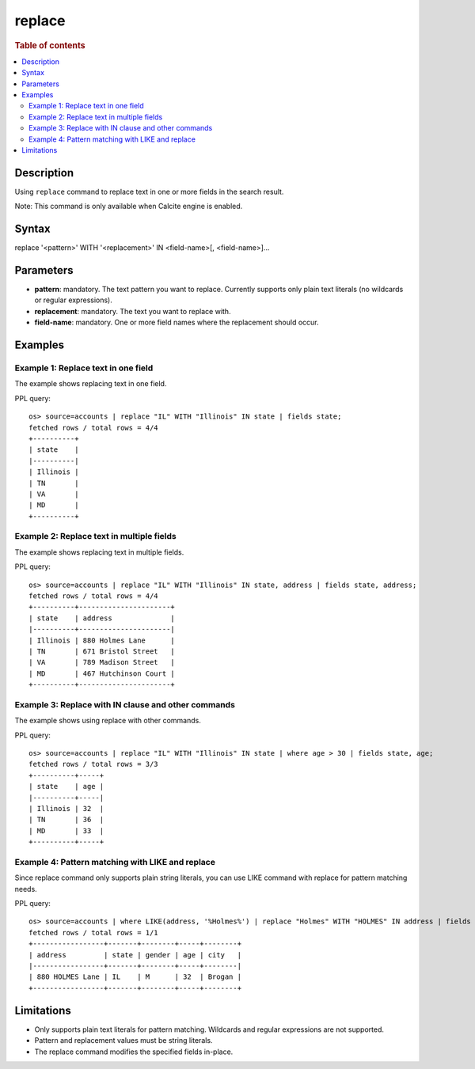 =============
replace
=============

.. rubric:: Table of contents

.. contents::
 :local:
 :depth: 2


Description
============
Using ``replace`` command to replace text in one or more fields in the search result.

Note: This command is only available when Calcite engine is enabled.


Syntax
============
replace '<pattern>' WITH '<replacement>' IN <field-name>[, <field-name>]...


Parameters
==========
* **pattern**: mandatory. The text pattern you want to replace. Currently supports only plain text literals (no wildcards or regular expressions).
* **replacement**: mandatory. The text you want to replace with.
* **field-name**: mandatory. One or more field names where the replacement should occur.


Examples
========

Example 1: Replace text in one field
------------------------------------

The example shows replacing text in one field.

PPL query::

 os> source=accounts | replace "IL" WITH "Illinois" IN state | fields state;
 fetched rows / total rows = 4/4
 +----------+
 | state    |
 |----------|
 | Illinois |
 | TN       |
 | VA       |
 | MD       |
 +----------+


Example 2: Replace text in multiple fields
------------------------------------

The example shows replacing text in multiple fields.

PPL query::

 os> source=accounts | replace "IL" WITH "Illinois" IN state, address | fields state, address;
 fetched rows / total rows = 4/4
 +----------+----------------------+
 | state    | address              |
 |----------+----------------------|
 | Illinois | 880 Holmes Lane      |
 | TN       | 671 Bristol Street   |
 | VA       | 789 Madison Street   |
 | MD       | 467 Hutchinson Court |
 +----------+----------------------+


Example 3: Replace with IN clause and other commands
------------------------------------

The example shows using replace with other commands.

PPL query::

 os> source=accounts | replace "IL" WITH "Illinois" IN state | where age > 30 | fields state, age;
 fetched rows / total rows = 3/3
 +----------+-----+
 | state    | age |
 |----------+-----|
 | Illinois | 32  |
 | TN       | 36  |
 | MD       | 33  |
 +----------+-----+

Example 4: Pattern matching with LIKE and replace
------------------------------------

Since replace command only supports plain string literals, you can use LIKE command with replace for pattern matching needs.

PPL query::

 os> source=accounts | where LIKE(address, '%Holmes%') | replace "Holmes" WITH "HOLMES" IN address | fields address, state, gender, age, city;
 fetched rows / total rows = 1/1
 +-----------------+-------+--------+-----+--------+
 | address         | state | gender | age | city   |
 |-----------------+-------+--------+-----+--------|
 | 880 HOLMES Lane | IL    | M      | 32  | Brogan |
 +-----------------+-------+--------+-----+--------+


Limitations
===========
* Only supports plain text literals for pattern matching. Wildcards and regular expressions are not supported.
* Pattern and replacement values must be string literals.
* The replace command modifies the specified fields in-place.